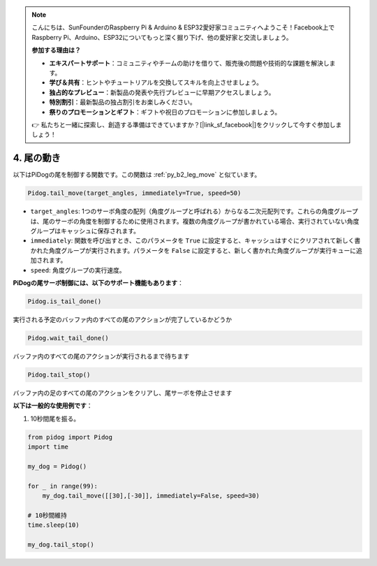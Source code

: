 .. note::

    こんにちは、SunFounderのRaspberry Pi & Arduino & ESP32愛好家コミュニティへようこそ！Facebook上でRaspberry Pi、Arduino、ESP32についてもっと深く掘り下げ、他の愛好家と交流しましょう。

    **参加する理由は？**

    - **エキスパートサポート**：コミュニティやチームの助けを借りて、販売後の問題や技術的な課題を解決します。
    - **学び＆共有**：ヒントやチュートリアルを交換してスキルを向上させましょう。
    - **独占的なプレビュー**：新製品の発表や先行プレビューに早期アクセスしましょう。
    - **特別割引**：最新製品の独占割引をお楽しみください。
    - **祭りのプロモーションとギフト**：ギフトや祝日のプロモーションに参加しましょう。

    👉 私たちと一緒に探索し、創造する準備はできていますか？[|link_sf_facebook|]をクリックして今すぐ参加しましょう！

4. 尾の動き
===================

以下はPiDogの尾を制御する関数です。この関数は :ref:`py_b2_leg_move` と似ています。

.. code-block:: python

    Pidog.tail_move(target_angles, immediately=True, speed=50)

* ``target_angles``: 1つのサーボ角度の配列（角度グループと呼ばれる）からなる二次元配列です。これらの角度グループは、尾のサーボの角度を制御するために使用されます。複数の角度グループが書かれている場合、実行されていない角度グループはキャッシュに保存されます。
* ``immediately``: 関数を呼び出すとき、このパラメータを ``True`` に設定すると、キャッシュはすぐにクリアされて新しく書かれた角度グループが実行されます。パラメータを ``False`` に設定すると、新しく書かれた角度グループが実行キューに追加されます。
* ``speed``: 角度グループの実行速度。

**PiDogの尾サーボ制御には、以下のサポート機能もあります**：

.. code-block:: python

    Pidog.is_tail_done()

実行される予定のバッファ内のすべての尾のアクションが完了しているかどうか

.. code-block:: python

    Pidog.wait_tail_done()

バッファ内のすべての尾のアクションが実行されるまで待ちます

.. code-block:: python

    Pidog.tail_stop()

バッファ内の足のすべての尾のアクションをクリアし、尾サーボを停止させます


**以下は一般的な使用例です**：

1. 10秒間尾を振る。

.. code-block:: python

    from pidog import Pidog
    import time

    my_dog = Pidog()

    for _ in range(99):
        my_dog.tail_move([[30],[-30]], immediately=False, speed=30)

    # 10秒間維持
    time.sleep(10)

    my_dog.tail_stop()
